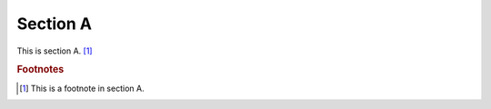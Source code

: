 
*********
Section A
*********

This is section A. [#foot-a]_


.. rubric:: Footnotes

.. [#foot-a] This is a footnote in section A.